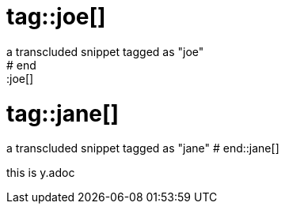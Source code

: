 # tag::joe[]
a transcluded snippet tagged as "joe"
# end::joe[]

# tag::jane[]
a transcluded snippet tagged as "jane"
# end::jane[]

this is y.adoc


